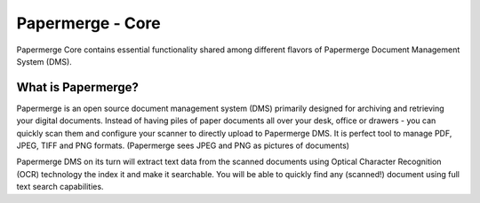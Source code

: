 
Papermerge - Core
###################

Papermerge Core contains essential functionality shared among different flavors of
Papermerge Document Management System (DMS).


What is Papermerge?
~~~~~~~~~~~~~~~~~~~

Papermerge is an open source document management system (DMS) primarily
designed for archiving and retrieving your digital documents. Instead of
having piles of paper documents all over your desk, office or drawers - you
can quickly scan them and configure your scanner to directly upload to
Papermerge DMS. It is perfect tool to manage PDF, JPEG, TIFF and PNG formats.
(Papermerge sees JPEG and PNG as pictures of documents)

Papermerge DMS on its turn will extract text data from the scanned documents
using Optical Character Recognition (OCR) technology the index it and make it
searchable. You will be able to quickly find any (scanned!) document using
full text search capabilities.
